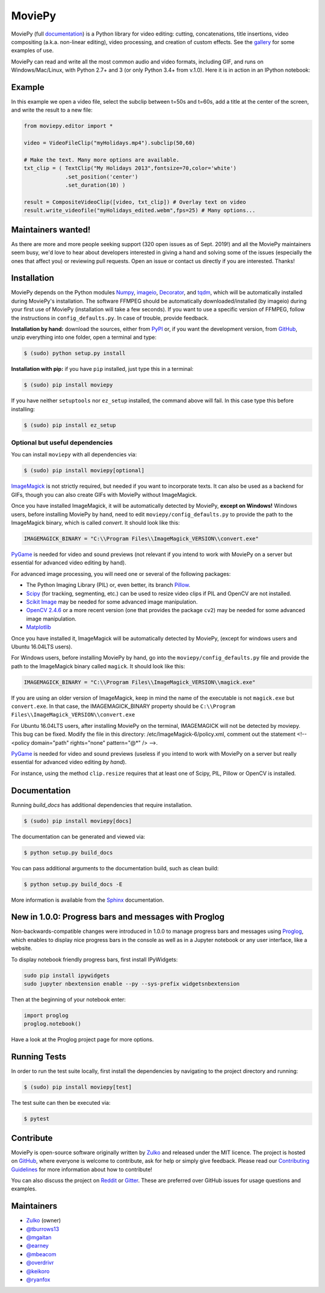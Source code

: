 MoviePy
=======

.. image:: https://badge.fury.io/py/moviepy.svg
    :target: PyPI_
    :alt: MoviePy page on the Python Package Index
.. image:: https://badges.gitter.im/movie-py/gitter.png
    :target: Gitter_
    :alt: Discuss MoviePy on Gitter
.. image:: https://travis-ci.org/Zulko/moviepy.svg?branch=master
    :target: https://travis-ci.org/Zulko/moviepy
    :alt: Build status on travis-ci
.. image:: https://ci.appveyor.com/api/projects/status/github/zulko/moviepy?svg=true
    :target: https://ci.appveyor.com/project/Zulko/moviepy
    :alt: Build status on appveyor
.. image:: https://coveralls.io/repos/github/Zulko/moviepy/badge.svg?branch=master
    :target: https://coveralls.io/github/Zulko/moviepy?branch=master
    :alt: Code coverage from coveralls.io

MoviePy (full documentation_) is a Python library for video editing: cutting, concatenations, title insertions, video compositing (a.k.a. non-linear editing), video processing, and creation of custom effects. See the gallery_ for some examples of use.

MoviePy can read and write all the most common audio and video formats, including GIF, and runs on Windows/Mac/Linux, with Python 2.7+ and 3 (or only Python 3.4+ from v.1.0). Here it is in action in an IPython notebook:

.. image:: https://raw.githubusercontent.com/Zulko/moviepy/master/docs/demo_preview.jpeg
    :alt: [logo]
    :align: center

Example
-------

In this example we open a video file, select the subclip between t=50s and t=60s, add a title at the center of the screen, and write the result to a new file:

.. code:: python

    from moviepy.editor import *

    video = VideoFileClip("myHolidays.mp4").subclip(50,60)

    # Make the text. Many more options are available.
    txt_clip = ( TextClip("My Holidays 2013",fontsize=70,color='white')
                 .set_position('center')
                 .set_duration(10) )

    result = CompositeVideoClip([video, txt_clip]) # Overlay text on video
    result.write_videofile("myHolidays_edited.webm",fps=25) # Many options...


Maintainers wanted!
-------------------

As there are more and more people seeking support (320 open issues as of Sept. 2019!) and all the MoviePy maintainers seem busy, we'd love to hear about developers interested in giving a hand and solving some of the issues (especially the ones that affect you) or reviewing pull requests. Open an issue or contact us directly if you are interested. Thanks!

Installation
------------

MoviePy depends on the Python modules Numpy_, imageio_, Decorator_, and tqdm_, which will be automatically installed during MoviePy's installation. The software FFMPEG should be automatically downloaded/installed (by imageio) during your first use of MoviePy (installation will take a few seconds). If you want to use a specific version of FFMPEG, follow the instructions in ``config_defaults.py``. In case of trouble, provide feedback.

**Installation by hand:** download the sources, either from PyPI_ or, if you want the development version, from GitHub_, unzip everything into one folder, open a terminal and type:

.. code:: bash

    $ (sudo) python setup.py install

**Installation with pip:** if you have ``pip`` installed, just type this in a terminal:

.. code:: bash

    $ (sudo) pip install moviepy

If you have neither ``setuptools`` nor ``ez_setup`` installed, the command above will fail. In this case type this before installing:

.. code:: bash

    $ (sudo) pip install ez_setup


Optional but useful dependencies
~~~~~~~~~~~~~~~~~~~~~~~~~~~~~~~~

You can install ``moviepy`` with all dependencies via:

.. code:: bash

    $ (sudo) pip install moviepy[optional]

ImageMagick_ is not strictly required, but needed if you want to incorporate texts. It can also be used as a backend for GIFs, though you can also create GIFs with MoviePy without ImageMagick.

Once you have installed ImageMagick, it will be automatically detected by MoviePy, **except on Windows!** Windows users, before installing MoviePy by hand, need to edit ``moviepy/config_defaults.py`` to provide the path to the ImageMagick binary, which is called `convert`. It should look like this:

.. code:: python

    IMAGEMAGICK_BINARY = "C:\\Program Files\\ImageMagick_VERSION\\convert.exe"

PyGame_ is needed for video and sound previews (not relevant if you intend to work with MoviePy on a server but essential for advanced video editing by hand).

For advanced image processing, you will need one or several of the following packages:

- The Python Imaging Library (PIL) or, even better, its branch Pillow_.
- Scipy_ (for tracking, segmenting, etc.) can be used to resize video clips if PIL and OpenCV are not installed.
- `Scikit Image`_ may be needed for some advanced image manipulation.
- `OpenCV 2.4.6`_ or a more recent version (one that provides the package ``cv2``) may be needed for some advanced image manipulation.
- `Matplotlib`_

Once you have installed it, ImageMagick will be automatically detected by MoviePy, (except for windows users and Ubuntu 16.04LTS users).

For Windows users, before installing MoviePy by hand, go into the ``moviepy/config_defaults.py`` file and provide the path to the ImageMagick binary called ``magick``. It should look like this:

.. code:: python

    IMAGEMAGICK_BINARY = "C:\\Program Files\\ImageMagick_VERSION\\magick.exe"

If you are using an older version of ImageMagick, keep in mind the name of the executable is not ``magick.exe`` but ``convert.exe``. In that case, the IMAGEMAGICK_BINARY property should be ``C:\\Program Files\\ImageMagick_VERSION\\convert.exe``

For Ubuntu 16.04LTS users, after installing MoviePy on the terminal, IMAGEMAGICK will not be detected by moviepy. This bug can be fixed. Modify the file in this directory: /etc/ImageMagick-6/policy.xml, comment out the statement <!-- <policy domain="path" rights="none" pattern="@*" /> -->.

PyGame_ is needed for video and sound previews (useless if you intend to work with MoviePy on a server but really essential for advanced video editing *by hand*).

For instance, using the method ``clip.resize`` requires that at least one of Scipy, PIL, Pillow or OpenCV is installed.


Documentation
-------------

Running `build_docs` has additional dependencies that require installation.

.. code:: bash

    $ (sudo) pip install moviepy[docs]

The documentation can be generated and viewed via:

.. code:: bash

    $ python setup.py build_docs

You can pass additional arguments to the documentation build, such as clean build:

.. code:: bash

    $ python setup.py build_docs -E

More information is available from the `Sphinx`_ documentation.

New in 1.0.0: Progress bars and messages with Proglog
-------------------------------------------------------

Non-backwards-compatible changes were introduced in 1.0.0 to
manage progress bars and messages using
`Proglog <https://github.com/Edinburgh-Genome-Foundry/Proglog>`_, which
enables to display nice progress bars in the console as well as in
a Jupyter notebook or any user interface, like a website.

To display notebook friendly progress bars, first install IPyWidgets:

.. code::

    sudo pip install ipywidgets
    sudo jupyter nbextension enable --py --sys-prefix widgetsnbextension

Then at the beginning of your notebook enter:

.. code:: python

    import proglog
    proglog.notebook()

Have a look at the Proglog project page for more options.

Running Tests
-------------

In order to run the test suite locally, first install the dependencies by navigating to the project directory and running:

.. code:: bash

    $ (sudo) pip install moviepy[test]

The test suite can then be executed via:

.. code:: bash

    $ pytest


Contribute
----------

MoviePy is open-source software originally written by Zulko_ and released under the MIT licence. The project is hosted on GitHub_, where everyone is welcome to contribute, ask for help or simply give feedback. Please read our `Contributing Guidelines`_ for more information about how to contribute!

You can also discuss the project on Reddit_ or Gitter_. These are preferred over GitHub issues for usage questions and examples.


Maintainers
-----------

- Zulko_ (owner)
- `@tburrows13`_
- `@mgaitan`_
- `@earney`_
- `@mbeacom`_
- `@overdrivr`_
- `@keikoro`_
- `@ryanfox`_


.. MoviePy links
.. _gallery: https://zulko.github.io/moviepy/gallery.html
.. _documentation: https://zulko.github.io/moviepy/
.. _`download MoviePy`: https://github.com/Zulko/moviepy
.. _`Label Wiki`: https://github.com/Zulko/moviepy/wiki/Label-Wiki
.. _Contributing Guidelines: https://github.com/Zulko/moviepy/blob/master/CONTRIBUTING.md

.. Websites, Platforms
.. _Reddit: https://www.reddit.com/r/moviepy/
.. _PyPI: https://pypi.python.org/pypi/moviepy
.. _GitHub: https://github.com/Zulko/moviepy
.. _Gitter: https://gitter.im/movie-py/Lobby

.. Software, Tools, Libraries
.. _Pillow: https://pillow.readthedocs.org/en/latest/
.. _Scipy: https://www.scipy.org/
.. _`OpenCV 2.4.6`: https://sourceforge.net/projects/opencvlibrary/files/
.. _Pygame: https://www.pygame.org/download.shtml
.. _Numpy: https://www.scipy.org/install.html
.. _imageio: https://imageio.github.io/
.. _`Scikit Image`: https://scikit-image.org/docs/stable/install.html
.. _Decorator: https://pypi.python.org/pypi/decorator
.. _tqdm: https://github.com/noamraph/tqdm
.. _ffmpeg: https://www.ffmpeg.org/download.html
.. _ImageMagick: https://www.imagemagick.org/script/index.php
.. _`Matplotlib`: https://matplotlib.org/
.. _`Sphinx`: https://www.sphinx-doc.org/en/master/setuptools.html

.. People
.. _Zulko: https://github.com/Zulko
.. _`@mgaitan`: https://github.com/mgaitan
.. _`@tburrows13`: https://github.com/tburrows13
.. _`@earney`: https://github.com/earney
.. _`@mbeacom`: https://github.com/mbeacom
.. _`@overdrivr`: https://github.com/overdrivr
.. _`@keikoro`: https://github.com/keikoro
.. _`@ryanfox`: https://github.com/ryanfox

